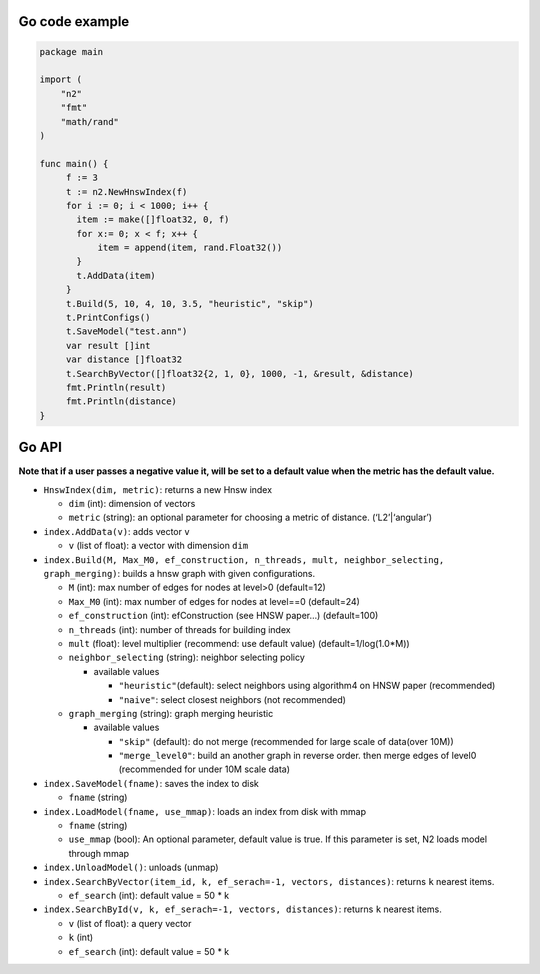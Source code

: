 Go code example
===============

.. code:: go

    package main

    import (
        "n2"
        "fmt"
        "math/rand"
    )

    func main() {
         f := 3
         t := n2.NewHnswIndex(f)
         for i := 0; i < 1000; i++ {
           item := make([]float32, 0, f)
           for x:= 0; x < f; x++ {
               item = append(item, rand.Float32())
           }
           t.AddData(item)
         }
         t.Build(5, 10, 4, 10, 3.5, "heuristic", "skip")
         t.PrintConfigs()
         t.SaveModel("test.ann")
         var result []int
         var distance []float32
         t.SearchByVector([]float32{2, 1, 0}, 1000, -1, &result, &distance)
         fmt.Println(result)
         fmt.Println(distance)
    }

Go API
======

**Note that if a user passes a negative value it, will be set to a
default value when the metric has the default value.**

-  ``HnswIndex(dim, metric)``: returns a new Hnsw index

   -  ``dim`` (int): dimension of vectors
   -  ``metric`` (string): an optional parameter for choosing a metric
      of distance. (‘L2’\|‘angular’)

-  ``index.AddData(v)``: adds vector ``v``

   -  ``v`` (list of float): a vector with dimension ``dim``

-  ``index.Build(M, Max_M0, ef_construction, n_threads, mult, neighbor_selecting, graph_merging)``:
   builds a hnsw graph with given configurations.

   -  ``M`` (int): max number of edges for nodes at level>0 (default=12)
   -  ``Max_M0`` (int): max number of edges for nodes at level==0
      (default=24)
   -  ``ef_construction`` (int): efConstruction (see HNSW paper…)
      (default=100)
   -  ``n_threads`` (int): number of threads for building index
   -  ``mult`` (float): level multiplier (recommend: use default value)
      (default=1/log(1.0*M))
   -  ``neighbor_selecting`` (string): neighbor selecting policy

      -  available values

         -  ``"heuristic"``\ (default): select neighbors using
            algorithm4 on HNSW paper (recommended)
         -  ``"naive"``: select closest neighbors (not recommended)

   -  ``graph_merging`` (string): graph merging heuristic

      -  available values

         -  ``"skip"`` (default): do not merge (recommended for large
            scale of data(over 10M))
         -  ``"merge_level0"``: build an another graph in reverse order.
            then merge edges of level0 (recommended for under 10M scale
            data)

-  ``index.SaveModel(fname)``: saves the index to disk

   -  ``fname`` (string)

-  ``index.LoadModel(fname, use_mmap)``: loads an index from disk with
   mmap

   -  ``fname`` (string)
   -  ``use_mmap`` (bool): An optional parameter, default value is true.
      If this parameter is set, N2 loads model through mmap

-  ``index.UnloadModel()``: unloads (unmap)
-  ``index.SearchByVector(item_id, k, ef_serach=-1, vectors, distances)``:
   returns ``k`` nearest items.

   -  ``ef_search`` (int): default value = 50 \* k

-  ``index.SearchById(v, k, ef_serach=-1, vectors, distances)``: returns
   ``k`` nearest items.

   -  ``v`` (list of float): a query vector
   -  ``k`` (int)
   -  ``ef_search`` (int): default value = 50 \* k
